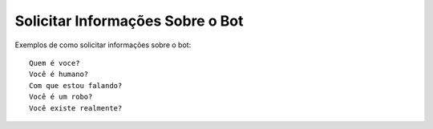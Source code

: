 ============
Solicitar Informações Sobre o Bot
============

Exemplos de como solicitar informações sobre o bot::

    Quem é voce?
    Você é humano?
    Com que estou falando?
    Você é um robo?
    Você existe realmente?
